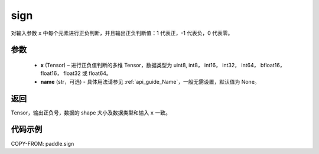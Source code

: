 .. _cn_api_paddle_sign:

sign
-------------------------------

.. py:function:: paddle.sign(x, name=None)

对输入参数 ``x`` 中每个元素进行正负判断，并且输出正负判断值：1 代表正，-1 代表负，0 代表零。

参数
::::::::::::
    - **x** (Tensor) – 进行正负值判断的多维 Tensor，数据类型为 uint8, int8， int16， int32， int64， bfloat16， float16， float32 或 float64。
    - **name** (str，可选) - 具体用法请参见 :ref:`api_guide_Name`，一般无需设置，默认值为 None。

返回
::::::::::::
Tensor，输出正负号，数据的 shape 大小及数据类型和输入 ``x`` 一致。


代码示例
::::::::::::

COPY-FROM: paddle.sign

